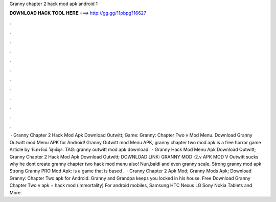 Granny chapter 2 hack mod apk android 1

𝐃𝐎𝐖𝐍𝐋𝐎𝐀𝐃 𝐇𝐀𝐂𝐊 𝐓𝐎𝐎𝐋 𝐇𝐄𝐑𝐄 ===> http://gg.gg/11pbpg?16627

.

.

.

.

.

.

.

.

.

.

.

.

 · Granny Chapter 2 Hack Mod Apk Download Outwitt; Game: Granny: Chapter Two v Mod Menu. Download Granny Outwitt mod Menu APK for Android! Granny Outwitt mod Menu APK, granny chapter two mod apk is a free horror game Article by จันทรรัตน์ วิสุทธิกุล. TAG: granny outwitt mod apk download.  · Granny Hack Mod Menu Apk Download Outwitt; Granny Chapter 2 Hack Mod Apk Download Outwitt; DOWNLOAD LINK: GRANNY MOD r2.v APK MOD V Outwitt sucks why he dont create granny chapter two hack mod menu also! Nun,baldi and even granny scale. Strong granny mod apk Strong Granny PRO Mod Apk: is a game that is based .  · Granny Chapter 2 Apk Mod; Granny Mods Apk; Download Granny: Chapter Two apk for Android. Granny and Grandpa keeps you locked in his house. Free Download Granny Chapter Two v apk + hack mod (immortality) For android mobiles, Samsung HTC Nexus LG Sony Nokia Tablets and More.